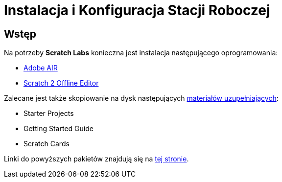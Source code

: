 = Instalacja i Konfiguracja Stacji Roboczej

== Wstęp

Na potrzeby *Scratch Labs* konieczna jest instalacja następującego oprogramowania:

* link:http://get.adobe.com/air[Adobe AIR]
* link:http://wiki.scratch.mit.edu/wiki/Scratch_2.0_Offline_Editor[Scratch 2 Offline Editor]

Zalecane jest także skopiowanie na dysk następujących link:http://scratch.mit.edu/help[materiałów uzupełniających]:

* Starter Projects
* Getting Started Guide
* Scratch Cards

Linki do powyższych pakietów znajdują się na link:http://scratch.mit.edu/scratch2download/[tej stronie].
